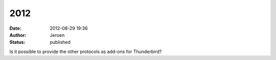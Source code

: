 2012
####
:date: 2012-08-29 19:36
:author: Jeroen
:status: published

Is it possible to provide the other protocols as add-ons for Thunderbird?
